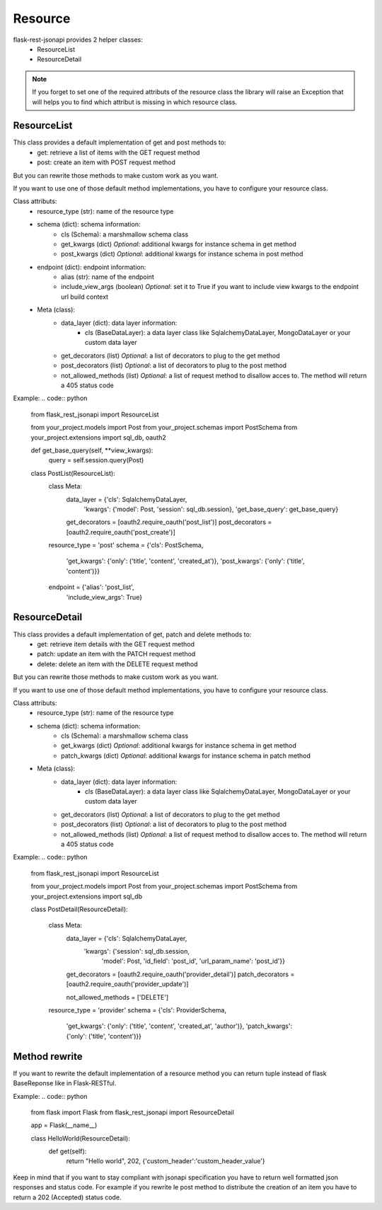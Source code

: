 Resource
========

flask-rest-jsonapi provides 2 helper classes:
    - ResourceList
    - ResourceDetail

.. Note::
    If you forget to set one of the required attributs of the resource class the library will raise an Exception that
    will helps you to find which attribut is missing in which resource class.


ResourceList
------------

This class provides a default implementation of get and post methods to:
    - get: retrieve a list of items with the GET request method
    - post: create an item with POST request method

But you can rewrite those methods to make custom work as you want.

If you want to use one of those default method implementations, you have to configure your resource class.

Class attributs:
    - resource_type (str): name of the resource type
    - schema (dict): schema information: 
        - cls (Schema): a marshmallow schema class
        - get_kwargs (dict) *Optional*: additional kwargs for instance schema in get method
        - post_kwargs (dict) *Optional*: additional kwargs for instance schema in post method
    - endpoint (dict): endpoint information:
        - alias (str): name of the endpoint
        - include_view_args (boolean) *Optional*: set it to True if you want to include view kwargs to the endpoint url
          build context
    - Meta (class):
        - data_layer (dict): data layer information:
            - cls (BaseDataLayer): a data layer class like SqlalchemyDataLayer, MongoDataLayer or your custom data layer
        - get_decorators (list) *Optional*: a list of decorators to plug to the get method
        - post_decorators (list) *Optional*: a list of decorators to plug to the post method
        - not_allowed_methods (list) *Optional*: a list of request method to disallow acces to. The method will return a
          405 status code

Example:
.. code:: python
    from flask_rest_jsonapi import ResourceList

    from your_project.models import Post
    from your_project.schemas import PostSchema
    from your_project.extensions import sql_db, oauth2

    def get_base_query(self, **view_kwargs):
        query = self.session.query(Post)


    class PostList(ResourceList):
        class Meta:
            data_layer = {'cls': SqlalchemyDataLayer,
                          'kwargs': {'model': Post, 'session': sql_db.session},
                          'get_base_query': get_base_query}

            get_decorators = [oauth2.require_oauth('post_list')]
            post_decorators = [oauth2.require_oauth('post_create')]

        resource_type = 'post'
        schema = {'cls': PostSchema,
                  'get_kwargs': {'only': ('title', 'content', 'created_at')},
                  'post_kwargs': {'only': ('title', 'content')}}
        endpoint = {'alias': 'post_list',
                    'include_view_args': True}


ResourceDetail
--------------

This class provides a default implementation of get, patch and delete methods to:
    - get: retrieve item details with the GET request method
    - patch: update an item with the PATCH request method
    - delete: delete an item with the DELETE request method

But you can rewrite those methods to make custom work as you want.

If you want to use one of those default method implementations, you have to configure your resource class.

Class attributs:
    - resource_type (str): name of the resource type
    - schema (dict): schema information: 
        - cls (Schema): a marshmallow schema class
        - get_kwargs (dict) *Optional*: additional kwargs for instance schema in get method
        - patch_kwargs (dict) *Optional*: additional kwargs for instance schema in patch method
    - Meta (class):
        - data_layer (dict): data layer information:
            - cls (BaseDataLayer): a data layer class like SqlalchemyDataLayer, MongoDataLayer or your custom data layer
        - get_decorators (list) *Optional*: a list of decorators to plug to the get method
        - post_decorators (list) *Optional*: a list of decorators to plug to the post method
        - not_allowed_methods (list) *Optional*: a list of request method to disallow acces to. The method will return a
          405 status code

Example:
.. code:: python
    from flask_rest_jsonapi import ResourceList

    from your_project.models import Post
    from your_project.schemas import PostSchema
    from your_project.extensions import sql_db

    class PostDetail(ResourceDetail):

        class Meta:
            data_layer = {'cls': SqlalchemyDataLayer,
                          'kwargs': {'session': sql_db.session,
                                     'model': Post,
                                     'id_field': 'post_id',
                                     'url_param_name': 'post_id'}}

            get_decorators = [oauth2.require_oauth('provider_detail')]
            patch_decorators = [oauth2.require_oauth('provider_update')]

            not_allowed_methods = ['DELETE']

        resource_type = 'provider'
        schema = {'cls': ProviderSchema,
                  'get_kwargs': {'only': ('title', 'content', 'created_at', 'author')},
                  'patch_kwargs': {'only': ('title', 'content')}}


Method rewrite
--------------

If you want to rewrite the default implementation of a resource method you can return tuple instead of flask BaseReponse
like in Flask-RESTful.

Example:
.. code:: python

    from flask import Flask
    from flask_rest_jsonapi import ResourceDetail

    app = Flask(__name__)


    class HelloWorld(ResourceDetail):
        def get(self):
            return "Hello world", 202, {'custom_header':'custom_header_value'}

Keep in mind that if you want to stay compliant with jsonapi specification you have to return well formatted json
responses and status code. For example if you rewrite le post method to distribute the creation of an item you have to
return a 202 (Accepted) status code.